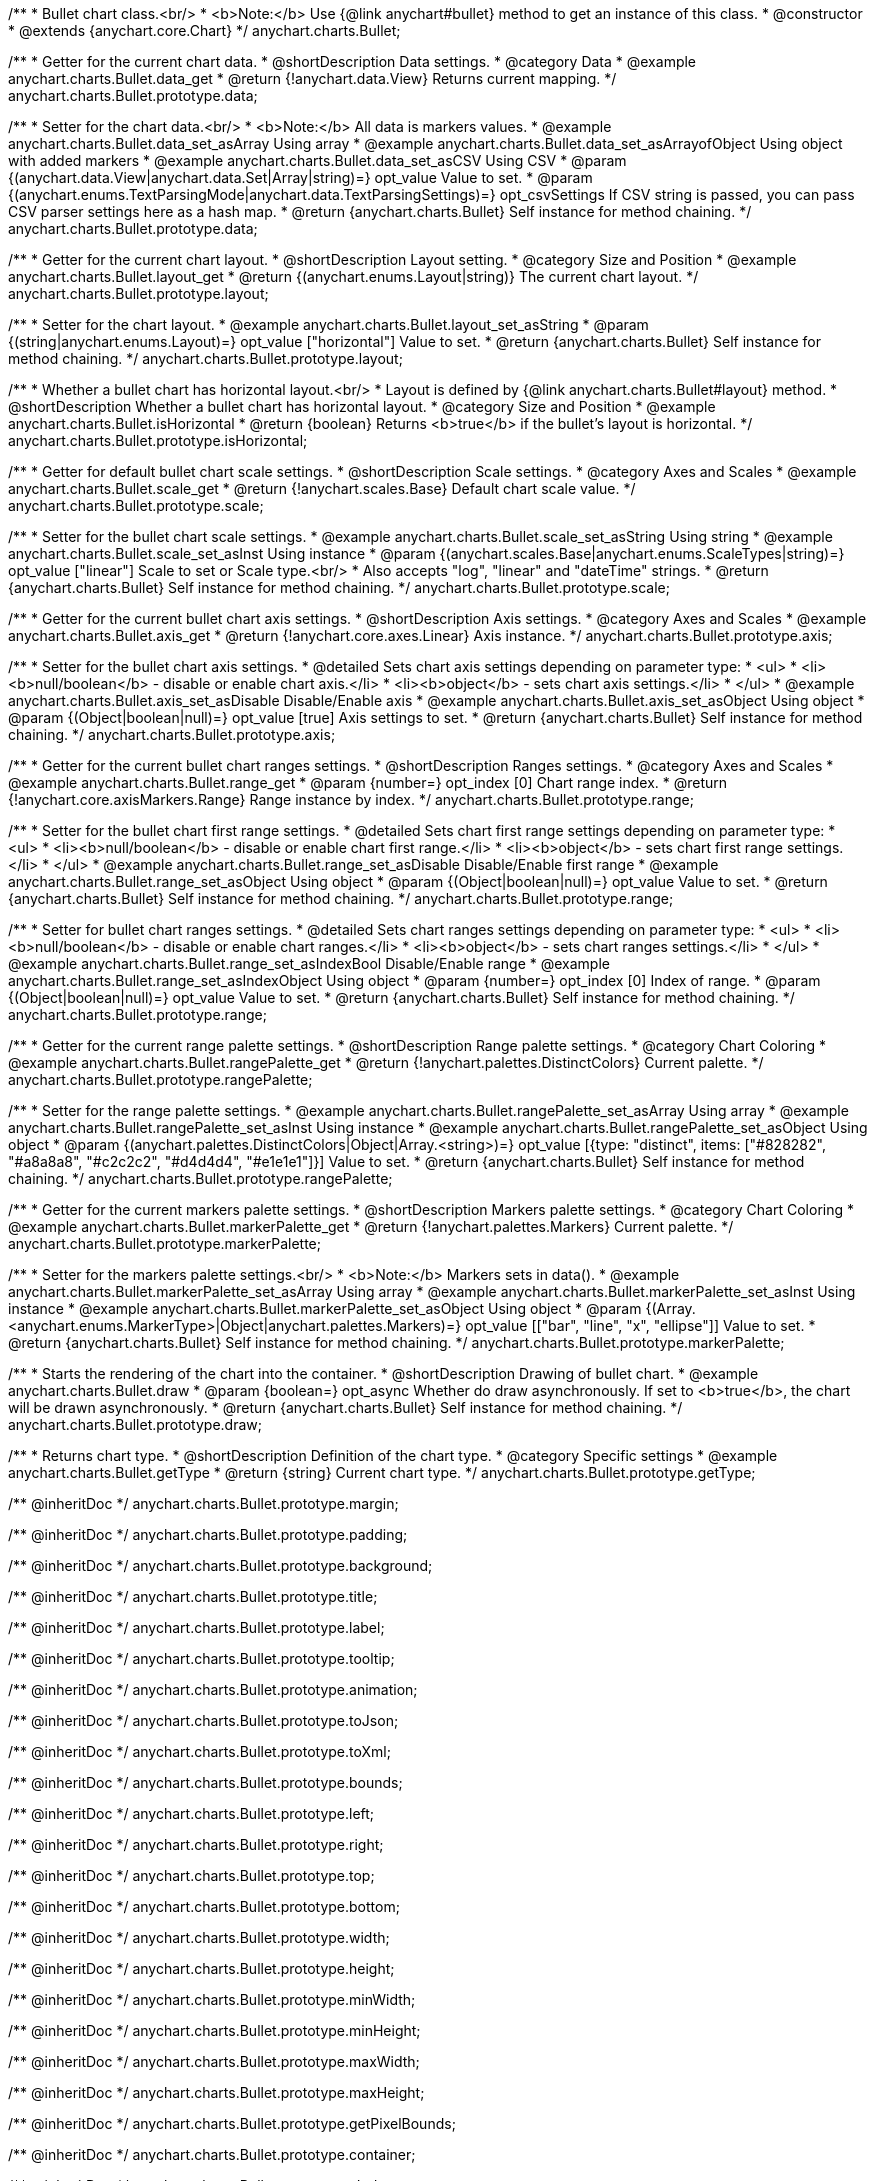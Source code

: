 /**
 * Bullet chart class.<br/>
 * <b>Note:</b> Use {@link anychart#bullet} method to get an instance of this class.
 * @constructor
 * @extends {anychart.core.Chart}
 */
anychart.charts.Bullet;


//----------------------------------------------------------------------------------------------------------------------
//
//  anychart.charts.Bullet.prototype.data
//
//----------------------------------------------------------------------------------------------------------------------

/**
 * Getter for the current chart data.
 * @shortDescription Data settings.
 * @category Data
 * @example anychart.charts.Bullet.data_get
 * @return {!anychart.data.View} Returns current mapping.
 */
anychart.charts.Bullet.prototype.data;

/**
 * Setter for the chart data.<br/>
 * <b>Note:</b> All data is markers values.
 * @example anychart.charts.Bullet.data_set_asArray Using array
 * @example anychart.charts.Bullet.data_set_asArrayofObject Using object with added markers
 * @example anychart.charts.Bullet.data_set_asCSV Using CSV
 * @param {(anychart.data.View|anychart.data.Set|Array|string)=} opt_value Value to set.
 * @param {(anychart.enums.TextParsingMode|anychart.data.TextParsingSettings)=} opt_csvSettings If CSV string is passed, you can pass CSV parser settings here as a hash map.
 * @return {anychart.charts.Bullet} Self instance for method chaining.
 */
anychart.charts.Bullet.prototype.data;


//----------------------------------------------------------------------------------------------------------------------
//
//  anychart.charts.Bullet.prototype.layout
//
//----------------------------------------------------------------------------------------------------------------------

/**
 * Getter for the current chart layout.
 * @shortDescription Layout setting.
 * @category Size and Position
 * @example anychart.charts.Bullet.layout_get
 * @return {(anychart.enums.Layout|string)} The current chart layout.
 */
anychart.charts.Bullet.prototype.layout;

/**
 * Setter for the chart layout.
 * @example anychart.charts.Bullet.layout_set_asString
 * @param {(string|anychart.enums.Layout)=} opt_value ["horizontal"] Value to set.
 * @return {anychart.charts.Bullet} Self instance for method chaining.
 */
anychart.charts.Bullet.prototype.layout;


//----------------------------------------------------------------------------------------------------------------------
//
//  anychart.charts.Bullet.prototype.isHorizontal
//
//----------------------------------------------------------------------------------------------------------------------

/**
 * Whether a bullet chart has horizontal layout.<br/>
 * Layout is defined by {@link anychart.charts.Bullet#layout} method.
 * @shortDescription Whether a bullet chart has horizontal layout.
 * @category Size and Position
 * @example anychart.charts.Bullet.isHorizontal
 * @return {boolean} Returns <b>true</b> if the bullet's layout is horizontal.
 */
anychart.charts.Bullet.prototype.isHorizontal;


//----------------------------------------------------------------------------------------------------------------------
//
//  anychart.charts.Bullet.prototype.scale
//
//----------------------------------------------------------------------------------------------------------------------

/**
 * Getter for default bullet chart scale settings.
 * @shortDescription Scale settings.
 * @category Axes and Scales
 * @example anychart.charts.Bullet.scale_get
 * @return {!anychart.scales.Base} Default chart scale value.
 */
anychart.charts.Bullet.prototype.scale;

/**
 * Setter for the bullet chart scale settings.
 * @example anychart.charts.Bullet.scale_set_asString Using string
 * @example anychart.charts.Bullet.scale_set_asInst Using instance
 * @param {(anychart.scales.Base|anychart.enums.ScaleTypes|string)=} opt_value ["linear"] Scale to set or Scale type.<br/>
 * Also accepts "log", "linear" and "dateTime" strings.
 * @return {anychart.charts.Bullet} Self instance for method chaining.
 */
anychart.charts.Bullet.prototype.scale;


//----------------------------------------------------------------------------------------------------------------------
//
//  anychart.charts.Bullet.prototype.axis
//
//----------------------------------------------------------------------------------------------------------------------

/**
 * Getter for the current bullet chart axis settings.
 * @shortDescription Axis settings.
 * @category Axes and Scales
 * @example anychart.charts.Bullet.axis_get
 * @return {!anychart.core.axes.Linear} Axis instance.
 */
anychart.charts.Bullet.prototype.axis;

/**
 * Setter for the bullet chart axis settings.
 * @detailed Sets chart axis settings depending on parameter type:
 * <ul>
 *   <li><b>null/boolean</b> - disable or enable chart axis.</li>
 *   <li><b>object</b> - sets chart axis settings.</li>
 * </ul>
 * @example anychart.charts.Bullet.axis_set_asDisable Disable/Enable axis
 * @example anychart.charts.Bullet.axis_set_asObject Using object
 * @param {(Object|boolean|null)=} opt_value [true] Axis settings to set.
 * @return {anychart.charts.Bullet} Self instance for method chaining.
 */
anychart.charts.Bullet.prototype.axis;


//----------------------------------------------------------------------------------------------------------------------
//
//  anychart.charts.Bullet.prototype.range
//
//----------------------------------------------------------------------------------------------------------------------

/**
 * Getter for the current bullet chart ranges settings.
 * @shortDescription Ranges settings.
 * @category Axes and Scales
 * @example anychart.charts.Bullet.range_get
 * @param {number=} opt_index [0] Chart range index.
 * @return {!anychart.core.axisMarkers.Range} Range instance by index.
 */
anychart.charts.Bullet.prototype.range;

/**
 * Setter for the bullet chart first range settings.
 * @detailed Sets chart first range settings depending on parameter type:
 * <ul>
 *   <li><b>null/boolean</b> - disable or enable chart first range.</li>
 *   <li><b>object</b> - sets chart first range settings.</li>
 * </ul>
 * @example anychart.charts.Bullet.range_set_asDisable Disable/Enable first range
 * @example anychart.charts.Bullet.range_set_asObject Using object
 * @param {(Object|boolean|null)=} opt_value Value to set.
 * @return {anychart.charts.Bullet} Self instance for method chaining.
 */
anychart.charts.Bullet.prototype.range;

/**
 * Setter for bullet chart ranges settings.
 * @detailed Sets chart ranges settings depending on parameter type:
 * <ul>
 *   <li><b>null/boolean</b> - disable or enable chart ranges.</li>
 *   <li><b>object</b> - sets chart ranges settings.</li>
 * </ul>
 * @example anychart.charts.Bullet.range_set_asIndexBool Disable/Enable range
 * @example anychart.charts.Bullet.range_set_asIndexObject Using object
 * @param {number=} opt_index [0] Index of range.
 * @param {(Object|boolean|null)=} opt_value Value to set.
 * @return {anychart.charts.Bullet} Self instance for method chaining.
 */
anychart.charts.Bullet.prototype.range;


//----------------------------------------------------------------------------------------------------------------------
//
//  anychart.charts.Bullet.prototype.rangePalette
//
//----------------------------------------------------------------------------------------------------------------------

/**
 * Getter for the current range palette settings.
 * @shortDescription Range palette settings.
 * @category Chart Coloring
 * @example anychart.charts.Bullet.rangePalette_get
 * @return {!anychart.palettes.DistinctColors} Current palette.
 */
anychart.charts.Bullet.prototype.rangePalette;

/**
 * Setter for the range palette settings.
 * @example anychart.charts.Bullet.rangePalette_set_asArray Using array
 * @example anychart.charts.Bullet.rangePalette_set_asInst Using instance
 * @example anychart.charts.Bullet.rangePalette_set_asObject Using object
 * @param {(anychart.palettes.DistinctColors|Object|Array.<string>)=} opt_value [{type: "distinct", items: ["#828282", "#a8a8a8", "#c2c2c2", "#d4d4d4", "#e1e1e1"]}] Value to set.
 * @return {anychart.charts.Bullet} Self instance for method chaining.
 */
anychart.charts.Bullet.prototype.rangePalette;


//----------------------------------------------------------------------------------------------------------------------
//
//  anychart.charts.Bullet.prototype.markerPalette
//
//----------------------------------------------------------------------------------------------------------------------

/**
 * Getter for the current markers palette settings.
 * @shortDescription Markers palette settings.
 * @category Chart Coloring
 * @example anychart.charts.Bullet.markerPalette_get
 * @return {!anychart.palettes.Markers} Current palette.
 */
anychart.charts.Bullet.prototype.markerPalette;

/**
 * Setter for the markers palette settings.<br/>
 * <b>Note:</b> Markers sets in data().
 * @example anychart.charts.Bullet.markerPalette_set_asArray Using array
 * @example anychart.charts.Bullet.markerPalette_set_asInst Using instance
 * @example anychart.charts.Bullet.markerPalette_set_asObject Using object
 * @param {(Array.<anychart.enums.MarkerType>|Object|anychart.palettes.Markers)=} opt_value [["bar", "line", "x", "ellipse"]] Value to set.
 * @return {anychart.charts.Bullet} Self instance for method chaining.
 */
anychart.charts.Bullet.prototype.markerPalette;


//----------------------------------------------------------------------------------------------------------------------
//
//  anychart.charts.Bullet.prototype.draw
//
//----------------------------------------------------------------------------------------------------------------------

/**
 * Starts the rendering of the chart into the container.
 * @shortDescription Drawing of bullet chart.
 * @example anychart.charts.Bullet.draw
 * @param {boolean=} opt_async Whether do draw asynchronously. If set to <b>true</b>, the chart will be drawn asynchronously.
 * @return {anychart.charts.Bullet} Self instance for method chaining.
 */
anychart.charts.Bullet.prototype.draw;


//----------------------------------------------------------------------------------------------------------------------
//
//  anychart.charts.Bullet.prototype.getType
//
//----------------------------------------------------------------------------------------------------------------------

/**
 * Returns chart type.
 * @shortDescription Definition of the chart type.
 * @category Specific settings
 * @example anychart.charts.Bullet.getType
 * @return {string} Current chart type.
 */
anychart.charts.Bullet.prototype.getType;

/** @inheritDoc */
anychart.charts.Bullet.prototype.margin;

/** @inheritDoc */
anychart.charts.Bullet.prototype.padding;

/** @inheritDoc */
anychart.charts.Bullet.prototype.background;

/** @inheritDoc */
anychart.charts.Bullet.prototype.title;

/** @inheritDoc */
anychart.charts.Bullet.prototype.label;

/** @inheritDoc */
anychart.charts.Bullet.prototype.tooltip;

/** @inheritDoc */
anychart.charts.Bullet.prototype.animation;

/** @inheritDoc */
anychart.charts.Bullet.prototype.toJson;

/** @inheritDoc */
anychart.charts.Bullet.prototype.toXml;

/** @inheritDoc */
anychart.charts.Bullet.prototype.bounds;

/** @inheritDoc */
anychart.charts.Bullet.prototype.left;

/** @inheritDoc */
anychart.charts.Bullet.prototype.right;

/** @inheritDoc */
anychart.charts.Bullet.prototype.top;

/** @inheritDoc */
anychart.charts.Bullet.prototype.bottom;

/** @inheritDoc */
anychart.charts.Bullet.prototype.width;

/** @inheritDoc */
anychart.charts.Bullet.prototype.height;

/** @inheritDoc */
anychart.charts.Bullet.prototype.minWidth;

/** @inheritDoc */
anychart.charts.Bullet.prototype.minHeight;

/** @inheritDoc */
anychart.charts.Bullet.prototype.maxWidth;

/** @inheritDoc */
anychart.charts.Bullet.prototype.maxHeight;

/** @inheritDoc */
anychart.charts.Bullet.prototype.getPixelBounds;

/** @inheritDoc */
anychart.charts.Bullet.prototype.container;

/** @inheritDoc */
anychart.charts.Bullet.prototype.zIndex;

/**
 * @inheritDoc
 * @ignoreDoc
 */
anychart.charts.Bullet.prototype.enabled;

/** @inheritDoc */
anychart.charts.Bullet.prototype.saveAsPng;

/** @inheritDoc */
anychart.charts.Bullet.prototype.saveAsJpg;

/** @inheritDoc */
anychart.charts.Bullet.prototype.saveAsPdf;

/** @inheritDoc */
anychart.charts.Bullet.prototype.saveAsSvg;

/** @inheritDoc */
anychart.charts.Bullet.prototype.toSvg;

/** @inheritDoc */
anychart.charts.Bullet.prototype.print;

/** @inheritDoc */
anychart.charts.Bullet.prototype.saveAsPNG;

/** @inheritDoc */
anychart.charts.Bullet.prototype.saveAsJPG;

/** @inheritDoc */
anychart.charts.Bullet.prototype.saveAsPDF;

/** @inheritDoc */
anychart.charts.Bullet.prototype.saveAsSVG;

/** @inheritDoc */
anychart.charts.Bullet.prototype.toSVG;

/** @inheritDoc */
anychart.charts.Bullet.prototype.listen;

/** @inheritDoc */
anychart.charts.Bullet.prototype.listenOnce;

/** @inheritDoc */
anychart.charts.Bullet.prototype.unlisten;

/** @inheritDoc */
anychart.charts.Bullet.prototype.unlistenByKey;

/** @inheritDoc */
anychart.charts.Bullet.prototype.removeAllListeners;

/** @inheritDoc */
anychart.charts.Bullet.prototype.localToGlobal;

/** @inheritDoc */
anychart.charts.Bullet.prototype.globalToLocal;

/** @inheritDoc */
anychart.charts.Bullet.prototype.contextMenu;

/** @inheritDoc */
anychart.charts.Bullet.prototype.getSelectedPoints;

/** @inheritDoc */
anychart.charts.Bullet.prototype.toCsv;

/** @inheritDoc */
anychart.charts.Bullet.prototype.saveAsXml;

/** @inheritDoc */
anychart.charts.Bullet.prototype.saveAsJson;

/** @inheritDoc */
anychart.charts.Bullet.prototype.saveAsCsv;

/** @inheritDoc */
anychart.charts.Bullet.prototype.saveAsXlsx;

/** @inheritDoc */
anychart.charts.Bullet.prototype.getStat;

